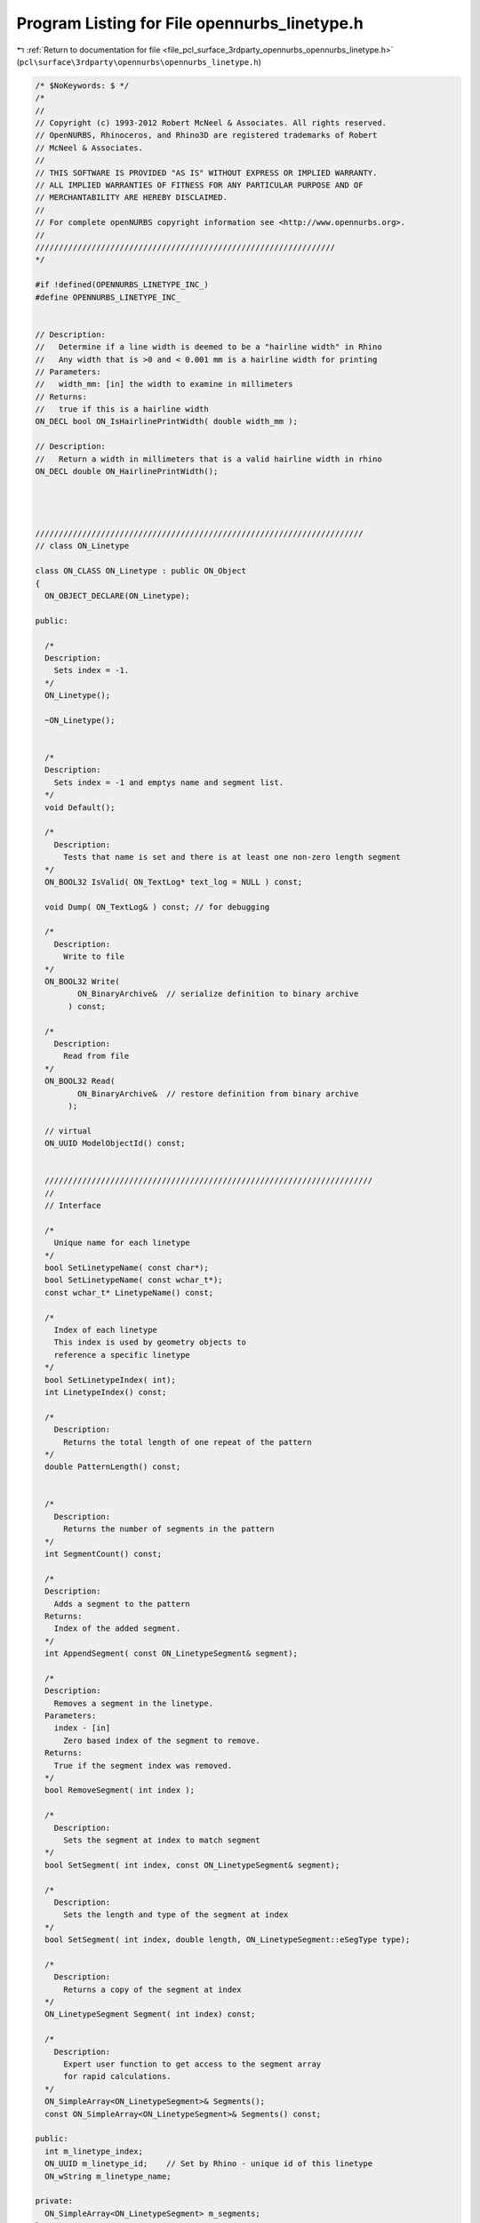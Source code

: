 
.. _program_listing_file_pcl_surface_3rdparty_opennurbs_opennurbs_linetype.h:

Program Listing for File opennurbs_linetype.h
=============================================

|exhale_lsh| :ref:`Return to documentation for file <file_pcl_surface_3rdparty_opennurbs_opennurbs_linetype.h>` (``pcl\surface\3rdparty\opennurbs\opennurbs_linetype.h``)

.. |exhale_lsh| unicode:: U+021B0 .. UPWARDS ARROW WITH TIP LEFTWARDS

.. code-block:: cpp

   /* $NoKeywords: $ */
   /*
   //
   // Copyright (c) 1993-2012 Robert McNeel & Associates. All rights reserved.
   // OpenNURBS, Rhinoceros, and Rhino3D are registered trademarks of Robert
   // McNeel & Associates.
   //
   // THIS SOFTWARE IS PROVIDED "AS IS" WITHOUT EXPRESS OR IMPLIED WARRANTY.
   // ALL IMPLIED WARRANTIES OF FITNESS FOR ANY PARTICULAR PURPOSE AND OF
   // MERCHANTABILITY ARE HEREBY DISCLAIMED.
   //        
   // For complete openNURBS copyright information see <http://www.opennurbs.org>.
   //
   ////////////////////////////////////////////////////////////////
   */
   
   #if !defined(OPENNURBS_LINETYPE_INC_)
   #define OPENNURBS_LINETYPE_INC_
   
   
   // Description:
   //   Determine if a line width is deemed to be a "hairline width" in Rhino
   //   Any width that is >0 and < 0.001 mm is a hairline width for printing
   // Parameters:
   //   width_mm: [in] the width to examine in millimeters
   // Returns:
   //   true if this is a hairline width
   ON_DECL bool ON_IsHairlinePrintWidth( double width_mm );
   
   // Description:
   //   Return a width in millimeters that is a valid hairline width in rhino
   ON_DECL double ON_HairlinePrintWidth();
   
   
   
   
   //////////////////////////////////////////////////////////////////////
   // class ON_Linetype
   
   class ON_CLASS ON_Linetype : public ON_Object
   {
     ON_OBJECT_DECLARE(ON_Linetype);
   
   public:
   
     /*
     Description:
       Sets index = -1.
     */
     ON_Linetype();
   
     ~ON_Linetype();
   
   
     /*
     Description:
       Sets index = -1 and emptys name and segment list.
     */
     void Default();
   
     /*
       Description:
         Tests that name is set and there is at least one non-zero length segment
     */
     ON_BOOL32 IsValid( ON_TextLog* text_log = NULL ) const;
   
     void Dump( ON_TextLog& ) const; // for debugging
   
     /*
       Description:
         Write to file
     */
     ON_BOOL32 Write(
            ON_BinaryArchive&  // serialize definition to binary archive
          ) const;
   
     /*
       Description:
         Read from file
     */
     ON_BOOL32 Read(
            ON_BinaryArchive&  // restore definition from binary archive
          );
   
     // virtual
     ON_UUID ModelObjectId() const;
   
   
     //////////////////////////////////////////////////////////////////////
     //
     // Interface
   
     /*
       Unique name for each linetype
     */
     bool SetLinetypeName( const char*);
     bool SetLinetypeName( const wchar_t*);
     const wchar_t* LinetypeName() const;
   
     /*
       Index of each linetype
       This index is used by geometry objects to 
       reference a specific linetype
     */
     bool SetLinetypeIndex( int);
     int LinetypeIndex() const;
   
     /*
       Description:
         Returns the total length of one repeat of the pattern
     */
     double PatternLength() const;
   
   
     /*
       Description:
         Returns the number of segments in the pattern
     */
     int SegmentCount() const;
   
     /*
     Description:
       Adds a segment to the pattern
     Returns:
       Index of the added segment.
     */
     int AppendSegment( const ON_LinetypeSegment& segment);
   
     /*
     Description:
       Removes a segment in the linetype.
     Parameters:
       index - [in]
         Zero based index of the segment to remove.
     Returns:
       True if the segment index was removed.
     */
     bool RemoveSegment( int index );
   
     /*
       Description:
         Sets the segment at index to match segment
     */
     bool SetSegment( int index, const ON_LinetypeSegment& segment);
   
     /*
       Description:
         Sets the length and type of the segment at index
     */
     bool SetSegment( int index, double length, ON_LinetypeSegment::eSegType type);
   
     /*
       Description:
         Returns a copy of the segment at index
     */
     ON_LinetypeSegment Segment( int index) const;
   
     /*
       Description:
         Expert user function to get access to the segment array
         for rapid calculations.
     */
     ON_SimpleArray<ON_LinetypeSegment>& Segments();
     const ON_SimpleArray<ON_LinetypeSegment>& Segments() const;
   
   public:
     int m_linetype_index;
     ON_UUID m_linetype_id;    // Set by Rhino - unique id of this linetype
     ON_wString m_linetype_name;
   
   private:
     ON_SimpleArray<ON_LinetypeSegment> m_segments;
   };
   
   #endif
   
